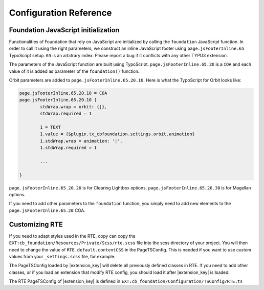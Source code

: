 ﻿.. include:: _IncludedDirectives.rst

=========================
Configuration Reference
=========================


Foundation JavaScript initialization
====================================

Functionalities of Foundation that rely on JavaScript are initialized by
calling the ``foundation`` JavaScript function. In order to call it using the
right parameters, we construct an inline JavaScript footer using
``page.jsFooterInline.65`` TypoScript setup. ``65`` is an arbitrary index. Please
report a bug if it conflicts with any other TYPO3 extension.

The parameters of the JavaScript function are built using TypoScript.
``page.jsFooterInline.65.20`` is a ``COA`` and each value of it is 
added as parameter of the ``foundation()`` function.

Orbit parameters are added to ``page.jsFooterInline.65.20.10``. Here is
what the TypoScript for Orbit looks like:

.. code-block:: ts

	page.jsFooterInline.65.20.10 = COA
	page.jsFooterInline.65.20.10 {
		stdWrap.wrap = orbit: {|},
		stdWrap.required = 1
		
		1 = TEXT
		1.value = {$plugin.tx_cbfoundation.settings.orbit.animation}
		1.stdWrap.wrap = animation: '|',
		1.stdWrap.required = 1

		...

	}

``page.jsFooterInline.65.20.20`` is for Clearing Lightbox options.
``page.jsFooterInline.65.20.30`` is for Magellan options.

If you need to add other parameters to the ``foundation`` function,
you simply need to add new elements to the ``page.jsFooterInline.65.20`` COA.

.. _cust-rte:

Customizing RTE
===============

If you need to adapt styles used in the RTE, copy can copy the ``EXT:cb_foundation/Resources/Private/Scss/rte.scss``
file into the scss directory of your project. You will then need to change the value of 
``RTE.default.contentCSS`` in the PageTSConfig. This is needed if you want to use custom values
from your ``_settings.scss`` file, for example.

The PageTSConfig loaded by |extension_key| will delete all previously defined classes in RTE. If you need
to add other classes, or if you load an extension that modify RTE config, you should load it after
|extension_key| is loaded.

The RTE PageTSConfig of |extension_key| is defined in ``EXT:cb_foundation/Configuration/TSConfig/RTE.ts``
